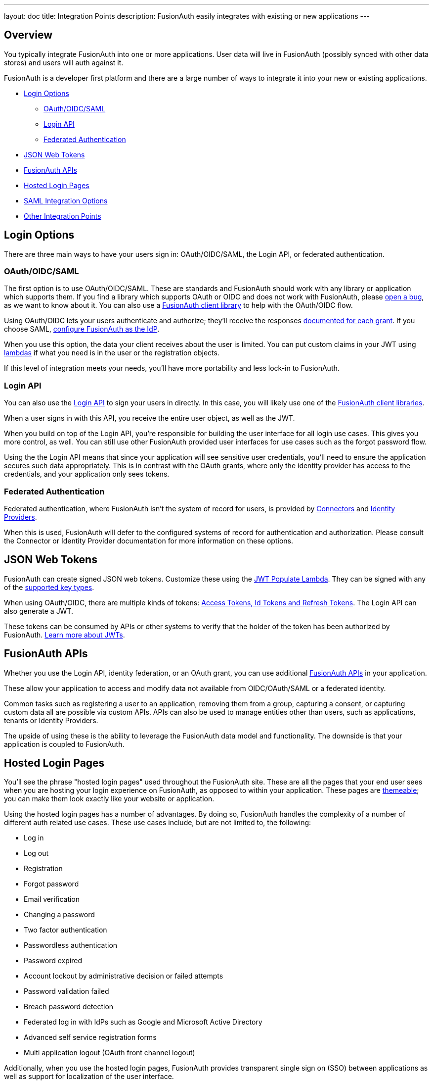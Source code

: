 ---
layout: doc
title: Integration Points
description: FusionAuth easily integrates with existing or new applications
---

:sectnumlevels: 0

== Overview

You typically integrate FusionAuth into one or more applications. User data will live in FusionAuth (possibly synced with other data stores) and users will auth against it.

FusionAuth is a developer first platform and there are a large number of ways to integrate it into your new or existing applications.

* <<Login Options>>
** <<OAuth/OIDC/SAML>>
** <<Login API>>
** <<Federated Authentication>>
* <<JSON Web Tokens>>
* <<FusionAuth APIs>>
* <<Hosted Login Pages>>
* <<SAML Integration Options>>
* <<Other Integration Points>>

== Login Options

There are three main ways to have your users sign in: OAuth/OIDC/SAML, the Login API, or federated authentication.

=== OAuth/OIDC/SAML

The first option is to use OAuth/OIDC/SAML. These are standards and FusionAuth should work with any library or application which supports them. If you find a library which supports OAuth or OIDC and does not work with FusionAuth, please https://github.com/FusionAuth/fusionauth-issues/issues/[open a bug], as we want to know about it. You can also use a link:/docs/v1/tech/client-libraries/[FusionAuth client library] to help with the OAuth/OIDC flow.

Using OAuth/OIDC lets your users authenticate and authorize; they'll receive the responses link:/docs/v1/tech/oauth/[documented for each grant]. If you choose SAML, link:/docs/v1/tech/samlv2/[configure FusionAuth as the IdP].

When you use this option, the data your client receives about the user is limited. You can put custom claims in your JWT using link:/docs/v1/tech/lambdas/[lambdas] if what you need is in the user or the registration objects.

If this level of integration meets your needs, you'll have more portability and less lock-in to FusionAuth.

=== Login API

You can also use the link:/docs/v1/tech/apis/login[Login API] to sign your users in directly. In this case, you will likely use one of the link:/docs/v1/tech/client-libraries/[FusionAuth client libraries].

When a user signs in with this API, you receive the entire user object, as well as the JWT.

When you build on top of the Login API, you're responsible for building the user interface for all login use cases. This gives you more control, as well. You can still use other FusionAuth provided user interfaces for use cases such as the forgot password flow.

Using the the Login API means that since your application will see sensitive user credentials, you'll need to ensure the application secures such data appropriately. This is in contrast with the OAuth grants, where only the identity provider has access to the credentials, and your application only sees tokens.

=== Federated Authentication

Federated authentication, where FusionAuth isn't the system of record for users, is provided by link:/docs/v1/tech/apis/connectors/[Connectors] and link:/docs/v1/tech/identity-providers/[Identity Providers].

When this is used, FusionAuth will defer to the configured systems of record for authentication and authorization. Please consult the Connector or Identity Provider documentation for more information on these options.

== JSON Web Tokens

FusionAuth can create signed JSON web tokens. Customize these using the link:/docs/v1/tech/lambdas/jwt-populate/[JWT Populate Lambda]. They can be signed with any of the link:/docs/v1/tech/apis/keys/[supported key types].

When using OAuth/OIDC, there are multiple kinds of tokens: link:/docs/v1/tech/oauth/tokens/[Access Tokens, Id Tokens and Refresh Tokens]. The Login API can also generate a JWT.

These tokens can be consumed by APIs or other systems to verify that the holder of the token has been authorized by FusionAuth. link:/learn/expert-advice/tokens/[Learn more about JWTs].

== FusionAuth APIs

Whether you use the Login API, identity federation, or an OAuth grant, you can use additional link:/docs/v1/tech/apis/[FusionAuth APIs] in your application.

These allow your application to access and modify data not available from OIDC/OAuth/SAML or a federated identity.

Common tasks such as registering a user to an application, removing them from a group, capturing a consent, or capturing custom data all are possible via custom APIs. APIs can also be used to manage entities other than users, such as applications, tenants or Identity Providers.

The upside of using these is the ability to leverage the FusionAuth data model and functionality. The downside is that your application is coupled to FusionAuth.

== Hosted Login Pages

You'll see the phrase "hosted login pages" used throughout the FusionAuth site. These are all the pages that your end user sees when you are hosting your login experience on FusionAuth, as opposed to within your application. These pages are link:/docs/v1/tech/themes/[themeable]; you can make them look exactly like your website or application.

Using the hosted login pages has a number of advantages. By doing so, FusionAuth handles the complexity of a number of different auth related use cases. These use cases include, but are not limited to, the following:

* Log in
* Log out
* Registration
* Forgot password
* Email verification
* Changing a password
* Two factor authentication
* Passwordless authentication
* Password expired
* Account lockout by administrative decision or failed attempts
* Password validation failed
* Breach password detection
* Federated log in with IdPs such as Google and Microsoft Active Directory
* Advanced self service registration forms
* Multi application logout (OAuth front channel logout)

Additionally, when you use the hosted login pages, FusionAuth provides transparent single sign on (SSO) between applications as well as support for localization of the user interface.

The alternative to using the hosted login pages is building your own login experience. You can then use the APIs or an OAuth grant to authenticate your user against FusionAuth. This alternative gives you more control at the cost of more development effort.

== SAML Integration Options

You can use SAML to integrate with FusionAuth in a few different ways, depending on the role that FusionAuth is playing and your other needs.

.SAML Integration options
[cols="1,1,1,1"]
|===
| FusionAuth is the | Who initiates SSO? | Replay protection? | More info

|SP
|SP
|Yes, using `InResponseTo` element
|link:/docs/v1/tech/identity-providers/samlv2/[SAML Identity Provider]

|SP
|IdP, sends unsolicited `AuthN` response to SP
|Yes, using internal mechanism
|Coming soon: SAML IdP Initiated Identity Provider docs

|IdP
|SP
|The SP must prevent replay attacks using our signed response
|link:/docs/v1/tech/samlv2/[SAML v2]

|IdP
|IdP
|N/A
|Not currently supported. If of interest, please https://github.com/fusionauth/fusionauth-issues/issues[file an issue]

|===

== Other Integration Points

There are a number of other integration points in FusionAuth beyond the APIs.

* link:/docs/v1/tech/apis/connectors/[Connectors] allow you to authenticate against external user data sources, and optionally migrate users into FusionAuth.
* link:/docs/v1/tech/account-management[Account Management] Allows admins and users to dynamically edit user data, user passwords, and enable MultiFactor Authentication.
* link:/docs/v1/tech/identity-providers/[Identity Providers] allow you to federate authentication decisions to social or standards based providers.
* link:/docs/v1/tech/lambdas/[Lambdas] allow you to run business logic at certain points in the authentication lifecycle.
* link:/docs/v1/tech/plugins/password-encryptors/[Password plugins] allow you to use a custom hashing method. This allows you to import user data from existing systems without requiring any user password changes.
* link:/docs/v1/tech/events-webhooks/[Webhooks] allow you to send data to external systems when events occur in FusionAuth.


